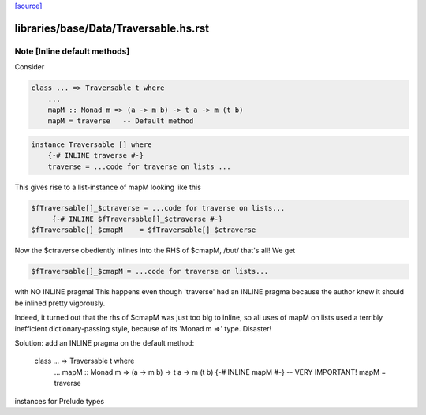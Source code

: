 `[source] <https://gitlab.haskell.org/ghc/ghc/tree/master/libraries/base/Data/Traversable.hs>`_

====================
libraries/base/Data/Traversable.hs.rst
====================

Note [Inline default methods]
~~~~~~~~~~~~~~~~~~~~~~~~~~~~~~~~
Consider

.. code-block:: haskell

   class ... => Traversable t where
       ...
       mapM :: Monad m => (a -> m b) -> t a -> m (t b)
       mapM = traverse   -- Default method

.. code-block:: haskell

   instance Traversable [] where
       {-# INLINE traverse #-}
       traverse = ...code for traverse on lists ...

This gives rise to a list-instance of mapM looking like this

.. code-block:: haskell

  $fTraversable[]_$ctraverse = ...code for traverse on lists...
       {-# INLINE $fTraversable[]_$ctraverse #-}
  $fTraversable[]_$cmapM    = $fTraversable[]_$ctraverse

Now the $ctraverse obediently inlines into the RHS of $cmapM, /but/
that's all!  We get

.. code-block:: haskell

  $fTraversable[]_$cmapM = ...code for traverse on lists...

with NO INLINE pragma!  This happens even though 'traverse' had an
INLINE pragma because the author knew it should be inlined pretty
vigorously.

Indeed, it turned out that the rhs of $cmapM was just too big to
inline, so all uses of mapM on lists used a terribly inefficient
dictionary-passing style, because of its 'Monad m =>' type.  Disaster!

Solution: add an INLINE pragma on the default method:

   class ... => Traversable t where
       ...
       mapM :: Monad m => (a -> m b) -> t a -> m (t b)
       {-# INLINE mapM #-}     -- VERY IMPORTANT!
       mapM = traverse
instances for Prelude types

